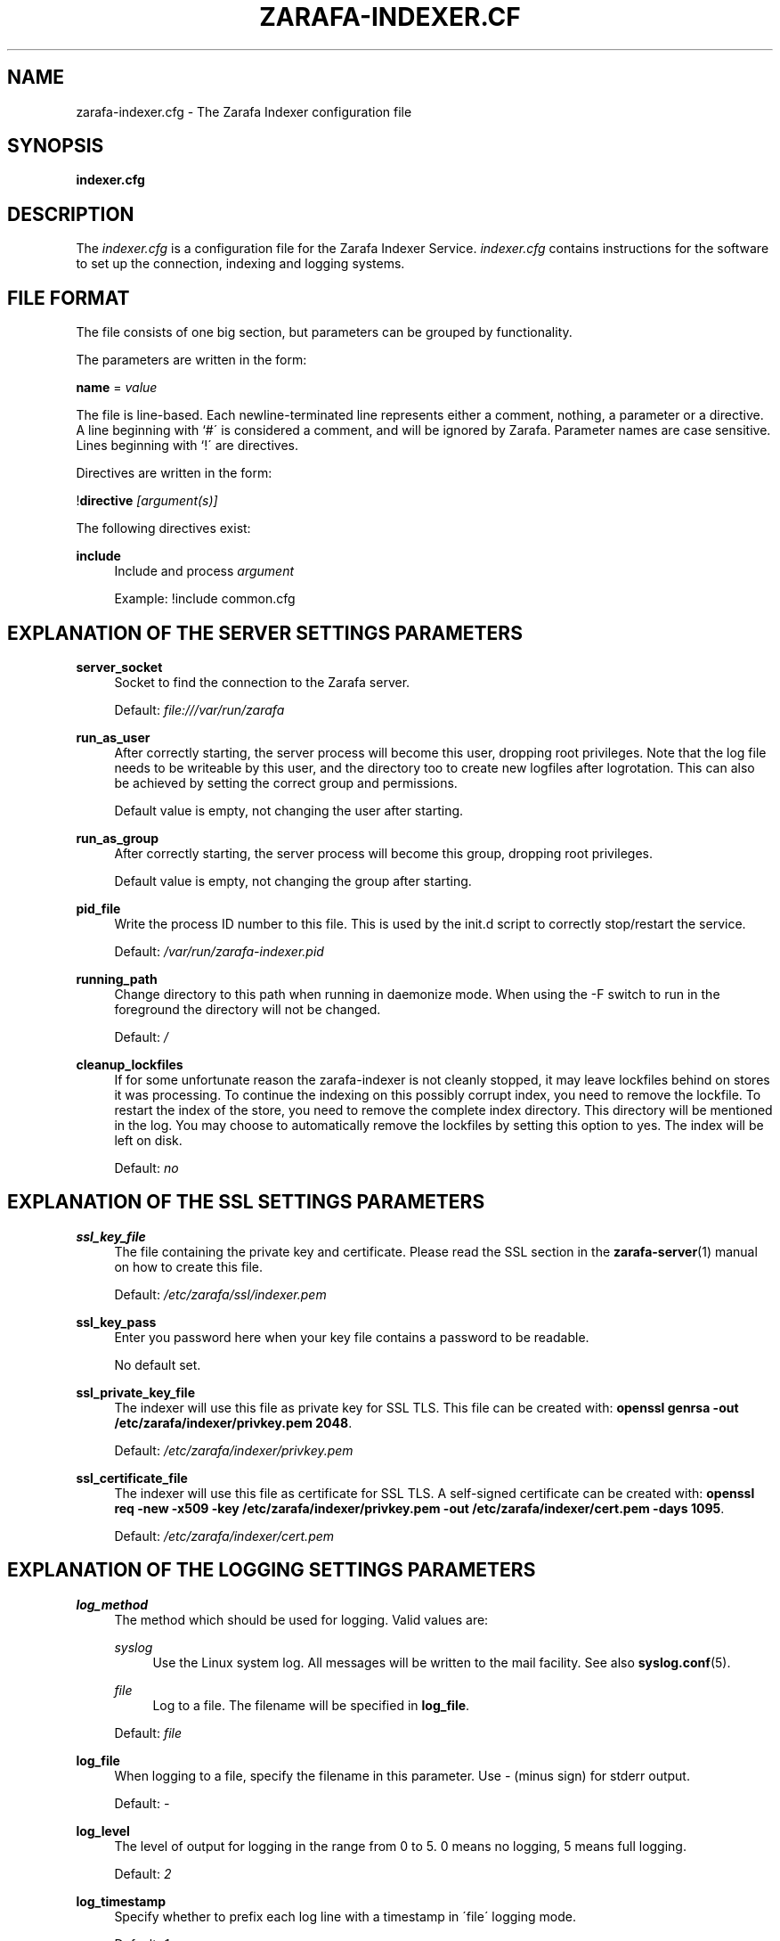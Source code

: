 .\"     Title: zarafa-indexer.cfg
.\"    Author: 
.\" Generator: DocBook XSL Stylesheets v1.73.2 <http://docbook.sf.net/>
.\"      Date: August 2011
.\"    Manual: Zarafa user reference
.\"    Source: Zarafa 7.0
.\"
.TH "ZARAFA\-INDEXER\&.CF" "5" "August 2011" "Zarafa 7.0" "Zarafa user reference"
.\" disable hyphenation
.nh
.\" disable justification (adjust text to left margin only)
.ad l
.SH "NAME"
zarafa-indexer.cfg \- The Zarafa Indexer configuration file
.SH "SYNOPSIS"
.PP
\fBindexer\&.cfg\fR
.SH "DESCRIPTION"
.PP
The
\fIindexer\&.cfg\fR
is a configuration file for the Zarafa Indexer Service\&.
\fIindexer\&.cfg\fR
contains instructions for the software to set up the connection, indexing and logging systems\&.
.SH "FILE FORMAT"
.PP
The file consists of one big section, but parameters can be grouped by functionality\&.
.PP
The parameters are written in the form:
.PP
\fBname\fR
=
\fIvalue\fR
.PP
The file is line\-based\&. Each newline\-terminated line represents either a comment, nothing, a parameter or a directive\&. A line beginning with `#\' is considered a comment, and will be ignored by Zarafa\&. Parameter names are case sensitive\&. Lines beginning with `!\' are directives\&.
.PP
Directives are written in the form:
.PP
!\fBdirective\fR
\fI[argument(s)] \fR
.PP
The following directives exist:
.PP
\fBinclude\fR
.RS 4
Include and process
\fIargument\fR
.sp
Example: !include common\&.cfg
.RE
.SH "EXPLANATION OF THE SERVER SETTINGS PARAMETERS"
.PP
\fBserver_socket\fR
.RS 4
Socket to find the connection to the Zarafa server\&.
.sp
Default:
\fIfile:///var/run/zarafa\fR
.RE
.PP
\fBrun_as_user\fR
.RS 4
After correctly starting, the server process will become this user, dropping root privileges\&. Note that the log file needs to be writeable by this user, and the directory too to create new logfiles after logrotation\&. This can also be achieved by setting the correct group and permissions\&.
.sp
Default value is empty, not changing the user after starting\&.
.RE
.PP
\fBrun_as_group\fR
.RS 4
After correctly starting, the server process will become this group, dropping root privileges\&.
.sp
Default value is empty, not changing the group after starting\&.
.RE
.PP
\fBpid_file\fR
.RS 4
Write the process ID number to this file\&. This is used by the init\&.d script to correctly stop/restart the service\&.
.sp
Default:
\fI/var/run/zarafa\-indexer\&.pid\fR
.RE
.PP
\fBrunning_path\fR
.RS 4
Change directory to this path when running in daemonize mode\&. When using the \-F switch to run in the foreground the directory will not be changed\&.
.sp
Default:
\fI/\fR
.RE
.PP
\fBcleanup_lockfiles\fR
.RS 4
If for some unfortunate reason the zarafa\-indexer is not cleanly stopped, it may leave lockfiles behind on stores it was processing\&. To continue the indexing on this possibly corrupt index, you need to remove the lockfile\&. To restart the index of the store, you need to remove the complete index directory\&. This directory will be mentioned in the log\&. You may choose to automatically remove the lockfiles by setting this option to yes\&. The index will be left on disk\&.
.sp
Default:
\fIno\fR
.RE
.SH "EXPLANATION OF THE SSL SETTINGS PARAMETERS"
.PP
\fBssl_key_file\fR
.RS 4
The file containing the private key and certificate\&. Please read the SSL section in the
\fBzarafa-server\fR(1)
manual on how to create this file\&.
.sp
Default:
\fI/etc/zarafa/ssl/indexer\&.pem\fR
.RE
.PP
\fBssl_key_pass\fR
.RS 4
Enter you password here when your key file contains a password to be readable\&.
.sp
No default set\&.
.RE
.PP
\fBssl_private_key_file\fR
.RS 4
The indexer will use this file as private key for SSL TLS\&. This file can be created with:
\fBopenssl genrsa \-out /etc/zarafa/indexer/privkey\&.pem 2048\fR\&.
.sp
Default:
\fI/etc/zarafa/indexer/privkey\&.pem\fR
.RE
.PP
\fBssl_certificate_file\fR
.RS 4
The indexer will use this file as certificate for SSL TLS\&. A self\-signed certificate can be created with:
\fBopenssl req \-new \-x509 \-key /etc/zarafa/indexer/privkey\&.pem \-out /etc/zarafa/indexer/cert\&.pem \-days 1095\fR\&.
.sp
Default:
\fI/etc/zarafa/indexer/cert\&.pem\fR
.RE
.SH "EXPLANATION OF THE LOGGING SETTINGS PARAMETERS"
.PP
\fBlog_method\fR
.RS 4
The method which should be used for logging\&. Valid values are:
.PP
\fIsyslog\fR
.RS 4
Use the Linux system log\&. All messages will be written to the mail facility\&. See also
\fBsyslog.conf\fR(5)\&.
.RE
.PP
\fIfile\fR
.RS 4
Log to a file\&. The filename will be specified in
\fBlog_file\fR\&.
.RE
.sp
Default:
\fIfile\fR
.RE
.PP
\fBlog_file\fR
.RS 4
When logging to a file, specify the filename in this parameter\&. Use
\fI\-\fR
(minus sign) for stderr output\&.
.sp
Default:
\fI\-\fR
.RE
.PP
\fBlog_level\fR
.RS 4
The level of output for logging in the range from 0 to 5\&. 0 means no logging, 5 means full logging\&.
.sp
Default:
\fI2\fR
.RE
.PP
\fBlog_timestamp\fR
.RS 4
Specify whether to prefix each log line with a timestamp in \'file\' logging mode\&.
.sp
Default:
\fI1\fR
.RE
.SH "EXPLANATION OF THE INDEXER SETTINGS PARAMETERS"
.PP
\fBserver_bind_name\fR
.RS 4
Connection path to which other processes can connect with the zarafa\-indexer for performing search queries\&.
.sp
Use
\fIhttp://0\&.0\&.0\&.0:port\fR
to listen as an HTTP service on all network interfaces on the given
\fIport\fR
number\&.
.sp
Default:
\fIfile:///var/run/zarafa\-indexer\fR
.RE
.PP
\fBindex_path\fR
.RS 4
Base directory under which all index files will be placed, the hierarchy below this folder will be: ${index_path}/${server}/${user}/index
.sp
Default:
\fI/var/lib/zarafa/index/\fR
.RE
.PP
\fBindex_sync_stream\fR
.RS 4
Enable streaming synchronization\&. This can increase synchronization speed depending on the setup\&. During streaming synchronization all messages which will be synchronized will be downloaded in a single call requiring more overall memory\&. When
\fIindex_attachments\fR
is disabled streaming will cause overhead because all attachments will be downloaded to the client even though they will not be indexed\&.
.sp
This option requires
\fIenable_enhanced_ics\fR
to be enabled in the
\fBzarafa-server.cfg\fR(5), otherwise the indexing will still fallback to the slower synchronization\&.
.sp
Default:
\fIyes\fR
.RE
.PP
\fBindex_interval\fR
.RS 4
Interval (in minutes) for indexing\&. During every interval the zarafa\-indexer will synchronize with the zarafa\-server to collect all changes for each store and update the index files for the stores accordingly\&.
.sp
Default:
\fI5\fR
minutes
.RE
.PP
\fBindex_threads\fR
.RS 4
Maximum number if indexing threads\&. In a multi\-server environment it is possible to distribute the work for different zarafa\-servers over different indexing threads\&. Note that the work for a single server will be exclusively assigned to a single thread, thus the number of started indexing threads will never exceed the number of zarafa\-servers\&.
.sp
Default:
\fI1\fR
.RE
.PP
\fBindex_max_field_length\fR
.RS 4
Maximum number of words from a single message to index\&. Only the first
\fIindex_max_field_length\fR
from a single message will be indexed, all words above this value will be discarded\&.
.sp
This value is used to control the amount of required memory during the indexing process\&. More memory will be required during indexing when
\fIindex_max_field_length\fR
is set to a higher value\&.
.sp
Default:
\fI10000\fR
.RE
.PP
\fBindex_merge_factor\fR
.RS 4
Number of index file segments per store before Lucene merges the segments into a single file\&.
.sp
A low value will cause less memory to be used during indexing, but the increased IO access to disk causes the indexing process to be slower, while searching will be faster\&. A high value will speed up the indexing process while searching will be slower
.PP
\fIBatch indexing\fR
.RS 4
If
\fIindex_interval\fR
is set to a high value, set
\fIindex_merge_factor\fR
to a high value (> 10)\&.
.RE
.PP
\fIInteractive indexing\fR
.RS 4
If
\fIindex_interval\fR
is set to a low value, set
\fIindex_merge_factor\fR
to a low value (< 10)\&.
.RE
.sp
Default:
\fI10\fR
.RE
.PP
\fBindex_max_buffered_docs\fR
.RS 4
Max number of documents kept in memory before CLucene will write a new index file segment to disk\&.
.sp
Larger values will increase memory usage but makes the indexing process faster\&.
.sp
Default:
\fI10\fR
.RE
.PP
\fBindex_min_merge_docs\fR
.RS 4
Minumum number of messages in a single store which are indexed in memory before the index writer flushes the index to disk as new index file segment\&.
.sp
Creating new index file segments often increases IO access to disk but reduces the amount of memory required during the indexing process\&.
.sp
Default:
\fI10\fR
.RE
.PP
\fBindex_max_merge_docs\fR
.RS 4
Maximum number of documents in a index file segment, when an index file segment contains
\fIindex_max_merge_docs\fR
documents it will no longer be merged with other index file segments\&.
.sp
This will limit the total size of an index file segment but will trigger more index file segments to be created\&.
.PP
\fIBatch indexing\fR
.RS 4
If
\fIindex_interval\fR
is set to a high value, set
\fIindex_max_merge_docs\fR
to a high value (> 10000)\&.
.RE
.PP
\fIInteractive indexing\fR
.RS 4
If
\fIindex_interval\fR
is set to a low value, set
\fIindex_max_merge_docs\fR
to a low value (< 10000)\&.
.RE
.sp
Default:
\fI2147483647\fR
(INT32_MAX)
.RE
.PP
\fBindex_term_interval\fR
.RS 4
The fraction of terms in the "dictionary" which should be stored in memory\&. Smaller values use more memory, but make searching slightly faster, while larger values use less memory and make searching slightly slower\&. Searching is typically not dominated by dictionary lookup, so tweaking this is rarely useful\&.
.sp
Default:
\fI128\fR
.RE
.PP
\fBindex_cache_timeout\fR
.RS 4
Timeout value (in seconds) for purging all caches used during the indexing process\&. If set to
\fI0\fR
caching will be disabled\&.
.sp
Default:
\fI0\fR
.RE
.SH "EXPLANATION OF THE ATTACHMENT INDEXER SETTINGS PARAMETERS"
.PP
\fBindex_attachments\fR
.RS 4
Enable indexing of attachments\&. When attachments are being indexed, searching for keywords in the body of a message will automatically cause the attachment to be searched as well\&.
.sp
This will slow down the indexing process, require more system memory and increases index file size\&.
.sp
Default:
\fIyes\fR
.RE
.PP
\fBindex_attachment_max_size\fR
.RS 4
Maxiumum file size for attachments to be indexed\&. Any attachment larger then this amount (in kilobytes) will not be indexed\&.
.sp
Default:
\fI5120\fR
.RE
.PP
\fBindex_attachment_parser\fR
.RS 4
For indexing attachment each file must be converted into plain\-text by a parser\&. For this purpose the
\fIattachments_parser\fR
script has been installed which can be configured to parse specific mime\-types\&.
.sp
It is highly advisable to check the
\fIattachments_parser\&.db\fR
file to add or remove parser command for specific mime\-types and/or file\-extensions\&.
.sp
Default:
\fI/etc/zarafa/indexerscripts/attachments_parser\fR
.RE
.PP
\fBindex_attachment_parser_max_memory\fR
.RS 4
Limit the maximum amount of memory (in bytes) the parser may use for converting the attachment into plain\-text\&. If this limit is exceeded the parser will be killed and the attachment will not be completely converted\&. If the value is set to
\fI0\fR
the limit is considered as infinite\&.
.sp
The attachment parser depends on external tools to convert attachments to plain\-text, by limiting the amount of resources the parser is allowed to use problems can be prevented when the selected external tool misbehaves with certain attachments\&.
.sp
Default:
\fI0\fR
bytes
.RE
.PP
\fBindex_attachment_parser_max_cputime\fR
.RS 4
Limit the maximum cpu time (in seconds) the parser may use for converting the attachment into plain\-text\&. If this limit is exceeded the parser will be killed and the attachment will not be completely converted\&. If the value is set to
\fI0\fR
the limit is considered as infinite\&.
.sp
The attachment parser depends on external tools to convert attachments to plain\-text, by limiting the amount of resources the parser is allowed to use problems can be prevented when the selected external tool misbehaves with certain attachments\&.
.sp
Default:
\fI0\fR
seconds
.RE
.PP
\fBindex_attachment_mime_filter\fR
.RS 4
Some attachments are not intresting to run through the parser\&. With this option you can filter out attachment which have a specific mimetype\&. Only the first part of the mimetype should be given here\&. Good examples of a mimetype to filter is \'image\', \'audio\' and \'video\'\&. This field is space separated\&.
.sp
Default:
.RE
.PP
\fBindex_attachment_extension_filter\fR
.RS 4
As the mime filter above, but works on the attachment extension\&. This is only tested if the mimetype of an attachment was unknown\&. Good examples of an extension to filter is \'gif\', \'jpeg\', \'jpg\' and \'png\'\&. This field is space separated\&.
.sp
Default:
.RE
.PP
\fBindex_max_clauses\fR
.RS 4
This is the maximum number of clauses that can be present in a Lucene search query, after expansion\&. You can raise this limit if you are experiencing a Too Many Clauses error during searches\&.
.sp
Default:
\fI50000\fR
clauses
.RE
.SH "EXPLANATION OF THE INDEX FILTERS SETTINGS PARAMETERS"
.PP
\fBindex_block_users\fR
.RS 4
A list of usernames which should not be indexed by the indexing service\&. Fields in the list are seperated by a SPACE\&.
.sp
Default: empty
.RE
.PP
\fBindex_block_companies\fR
.RS 4
A list of tentants which should not be indexed by the indexing service\&. All users and the public store belonging to these tentants will not be indexed\&. Fields in the list are seperated by a SPACE\&.
.sp
Default: empty
.RE
.PP
\fBindex_allow_servers\fR
.RS 4
A list of server names which should be indexed by the indexing service\&. All stores located on these servers will be indexed, all other servers will be ignored\&. If kept empty, no filtering is applied and all detected servers are indexed\&. Fields in the list are seperated by a SPACE\&.
.sp
Default: empty
.RE
.SH "RELOADING"
.PP
The following options are reloadable by sending the zarafa\-indexer process a HUP signal:
.PP
log_level
.RS 4
.RE
.PP
index_threads
.RS 4
.RE
.PP
index_max_field_length
.RS 4
.RE
.PP
index_merge_factor
.RS 4
.RE
.PP
index_max_buffered_docs
.RS 4
.RE
.PP
index_min_merge_docs
.RS 4
.RE
.PP
index_max_merge_docs
.RS 4
.RE
.PP
index_term_interval
.RS 4
.RE
.PP
index_attachments
.RS 4
.RE
.PP
index_attachment_max_size
.RS 4
.RE
.PP
index_attachment_parser
.RS 4
.RE
.PP
index_attachment_parser_max_memory
.RS 4
.RE
.PP
index_attachment_parser_max_cputime
.RS 4
.RE
.PP
index_attachment_mime_filter
.RS 4
.RE
.PP
index_attachment_extension_filter
.RS 4
.RE
.SH "AUTHOR"
.PP
Written by Zarafa\&.
.SH "SEE ALSO"
.PP

\fBzarafa-indexer\fR(1)
